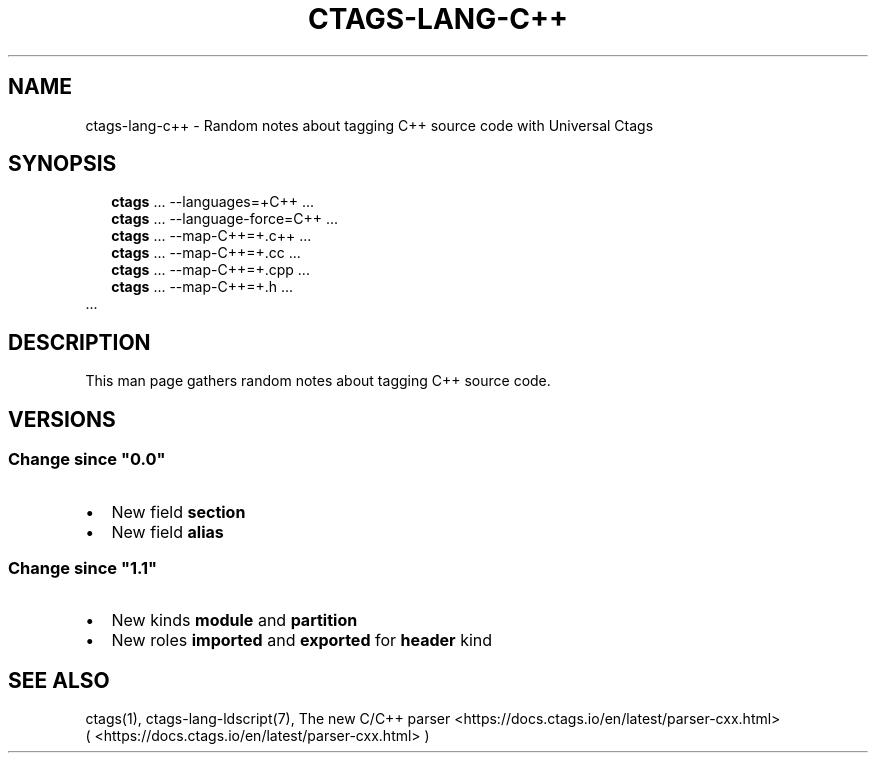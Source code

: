 .\" Man page generated from reStructuredText.
.
.
.nr rst2man-indent-level 0
.
.de1 rstReportMargin
\\$1 \\n[an-margin]
level \\n[rst2man-indent-level]
level margin: \\n[rst2man-indent\\n[rst2man-indent-level]]
-
\\n[rst2man-indent0]
\\n[rst2man-indent1]
\\n[rst2man-indent2]
..
.de1 INDENT
.\" .rstReportMargin pre:
. RS \\$1
. nr rst2man-indent\\n[rst2man-indent-level] \\n[an-margin]
. nr rst2man-indent-level +1
.\" .rstReportMargin post:
..
.de UNINDENT
. RE
.\" indent \\n[an-margin]
.\" old: \\n[rst2man-indent\\n[rst2man-indent-level]]
.nr rst2man-indent-level -1
.\" new: \\n[rst2man-indent\\n[rst2man-indent-level]]
.in \\n[rst2man-indent\\n[rst2man-indent-level]]u
..
.TH "CTAGS-LANG-C++" "7" "" "6.1.0" "Universal Ctags"
.SH NAME
ctags-lang-c++ \- Random notes about tagging C++ source code with Universal Ctags
.SH SYNOPSIS
.nf
.in +2
\fBctags\fP ... \-\-languages=+C++ ...
\fBctags\fP ... \-\-language\-force=C++ ...
\fBctags\fP ... \-\-map\-C++=+.c++  ...
\fBctags\fP ... \-\-map\-C++=+.cc  ...
\fBctags\fP ... \-\-map\-C++=+.cpp  ...
\fBctags\fP ... \-\-map\-C++=+.h  ...
.in -2
\&...
.fi
.sp
.SH DESCRIPTION
.sp
This man page gathers random notes about tagging C++ source code.
.SH VERSIONS
.SS Change since \(dq0.0\(dq
.INDENT 0.0
.IP \(bu 2
New field \fBsection\fP
.IP \(bu 2
New field \fBalias\fP
.UNINDENT
.SS Change since \(dq1.1\(dq
.INDENT 0.0
.IP \(bu 2
New kinds \fBmodule\fP and \fBpartition\fP
.IP \(bu 2
New roles \fBimported\fP and \fBexported\fP for \fBheader\fP kind
.UNINDENT
.SH SEE ALSO
.sp
ctags(1),
ctags\-lang\-ldscript(7),
The new C/C++ parser <https://docs.ctags.io/en/latest/parser-cxx.html>
 ( <https://docs.ctags.io/en/latest/parser\-cxx.html> )
.\" Generated by docutils manpage writer.
.
